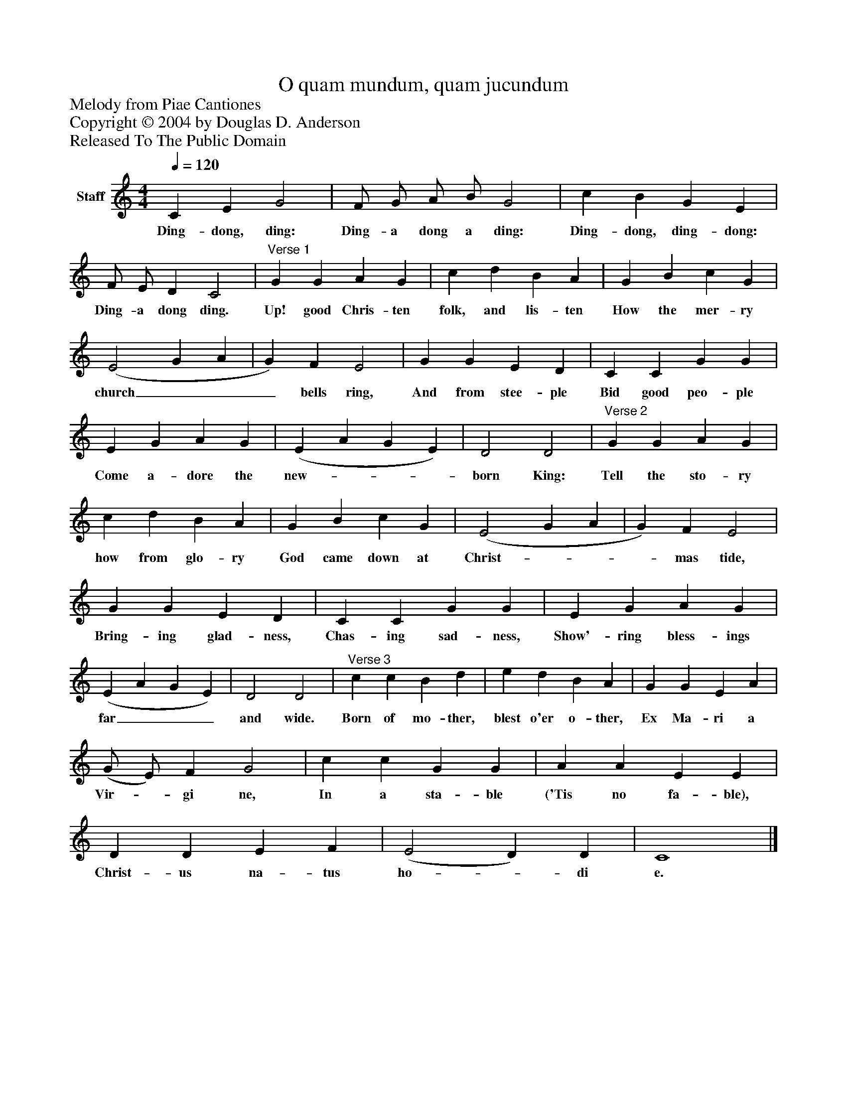 %%abc-creator mxml2abc 1.4
%%abc-version 2.0
%%continueall true
%%titletrim true
%%titleformat A-1 T C1, Z-1, S-1
X: 0
T: O quam mundum, quam jucundum
Z: Melody from Piae Cantiones
Z: Copyright © 2004 by Douglas D. Anderson
Z: Released To The Public Domain
L: 1/4
M: 4/4
Q: 1/4=120
V: P1 name="Staff"
%%MIDI program 1 19
K: C
[V: P1]  C E G2 | F/ G/ A/ B/ G2 | c B G E | F/ E/ D C2 |"^Verse 1" G G A G | c d B A | G B c G | (E2 G A | G) F E2 | G G E D | C C G G | E G A G | (E A G E) | D2 D2 |"^Verse 2" G G A G | c d B A | G B c G | (E2 G A | G) F E2 | G G E D | C C G G | E G A G | (E A G E) | D2 D2 |"^Verse 3" c c B d | e d B A | G G E A | (G/ E/) F G2 | c c G G | A A E E | D D E F | (E2 D) D | C4|]
w: Ding- dong, ding: Ding- a dong a ding: Ding- dong, ding- dong: Ding- a dong ding. Up! good Chris- ten folk, and lis- ten How the mer- ry church___ bells ring, And from stee- ple Bid good peo- ple Come a- dore the new-___ born King: Tell the sto- ry how from glo- ry God came down at Christ-___ mas tide, Bring- ing glad- ness, Chas- ing sad- ness, Show'- ring bless- ings far___ and wide. Born of mo- ther, blest o'er o- ther, Ex Ma- ri a Vir-_ gi ne, In a sta- ble ('Tis no fa- ble), Christ- us na- tus ho-_ di e.

